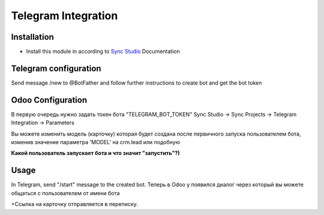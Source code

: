 ======================
 Telegram Integration
======================

Installation
============

* Install this module in according to `Sync Studio <https://apps.odoo.com/apps/modules/14.0/sync/>`__ Documentation


Telegram configuration
======================
Send message /new to @BotFather and follow further instructions to create bot and get the bot token

Odoo Configuration
=============
В первую очередь нужно задать токен бота "TELEGRAM_BOT_TOKEN"
Sync Studio -> Sync Projects -> Telegram Integration -> Parameters

Вы можете изменить модель (карточку) которая будет создана после первичного запуска пользователем бота,
изменив значение параметра 'MODEL' на crm.lead или подобную

**Какой пользователь запускает бота и что значит "запустить"?)**

Usage
=====

In Telegram, send "/start" message to the created bot. 
Теперь в Odoo у появился диалог через который вы можете общаться с пользователем от имени бота



+Ссылка на карточку отправляется в переписку.



